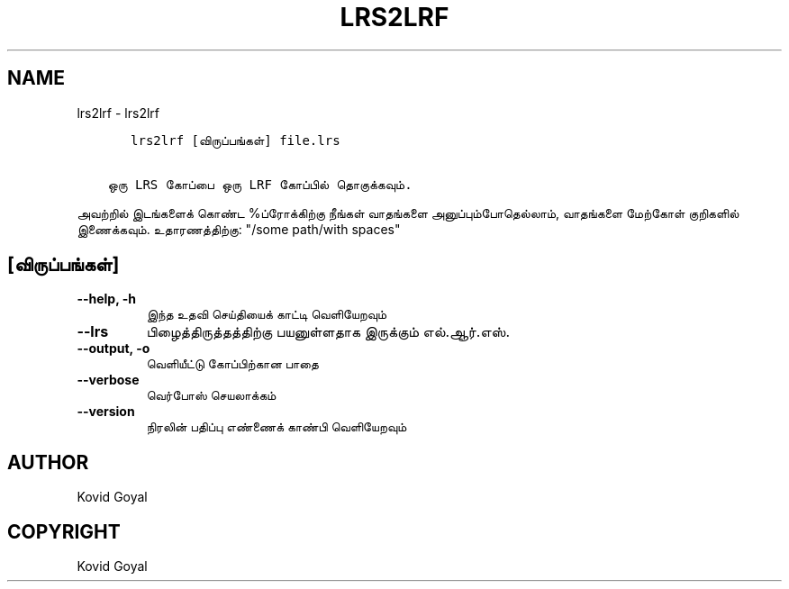 .\" Man page generated from reStructuredText.
.
.
.nr rst2man-indent-level 0
.
.de1 rstReportMargin
\\$1 \\n[an-margin]
level \\n[rst2man-indent-level]
level margin: \\n[rst2man-indent\\n[rst2man-indent-level]]
-
\\n[rst2man-indent0]
\\n[rst2man-indent1]
\\n[rst2man-indent2]
..
.de1 INDENT
.\" .rstReportMargin pre:
. RS \\$1
. nr rst2man-indent\\n[rst2man-indent-level] \\n[an-margin]
. nr rst2man-indent-level +1
.\" .rstReportMargin post:
..
.de UNINDENT
. RE
.\" indent \\n[an-margin]
.\" old: \\n[rst2man-indent\\n[rst2man-indent-level]]
.nr rst2man-indent-level -1
.\" new: \\n[rst2man-indent\\n[rst2man-indent-level]]
.in \\n[rst2man-indent\\n[rst2man-indent-level]]u
..
.TH "LRS2LRF" "1" "ஏப்ரல் 05, 2024" "7.8.0" "calibre"
.SH NAME
lrs2lrf \- lrs2lrf
.INDENT 0.0
.INDENT 3.5
.sp
.nf
.ft C
   lrs2lrf [விருப்பங்கள்] file.lrs

ஒரு LRS கோப்பை ஒரு LRF கோப்பில் தொகுக்கவும்.
.ft P
.fi
.UNINDENT
.UNINDENT
.sp
அவற்றில் இடங்களைக் கொண்ட %ப்ரோக்கிற்கு நீங்கள் வாதங்களை அனுப்பும்போதெல்லாம், வாதங்களை மேற்கோள் குறிகளில் இணைக்கவும். உதாரணத்திற்கு: \(dq/some path/with spaces\(dq
.SH [விருப்பங்கள்]
.INDENT 0.0
.TP
.B \-\-help, \-h
இந்த உதவி செய்தியைக் காட்டி வெளியேறவும்
.UNINDENT
.INDENT 0.0
.TP
.B \-\-lrs
பிழைத்திருத்தத்திற்கு பயனுள்ளதாக இருக்கும் எல்.ஆர்.எஸ்.
.UNINDENT
.INDENT 0.0
.TP
.B \-\-output, \-o
வெளியீட்டு கோப்பிற்கான பாதை
.UNINDENT
.INDENT 0.0
.TP
.B \-\-verbose
வெர்போஸ் செயலாக்கம்
.UNINDENT
.INDENT 0.0
.TP
.B \-\-version
நிரலின் பதிப்பு எண்ணைக் காண்பி வெளியேறவும்
.UNINDENT
.SH AUTHOR
Kovid Goyal
.SH COPYRIGHT
Kovid Goyal
.\" Generated by docutils manpage writer.
.
